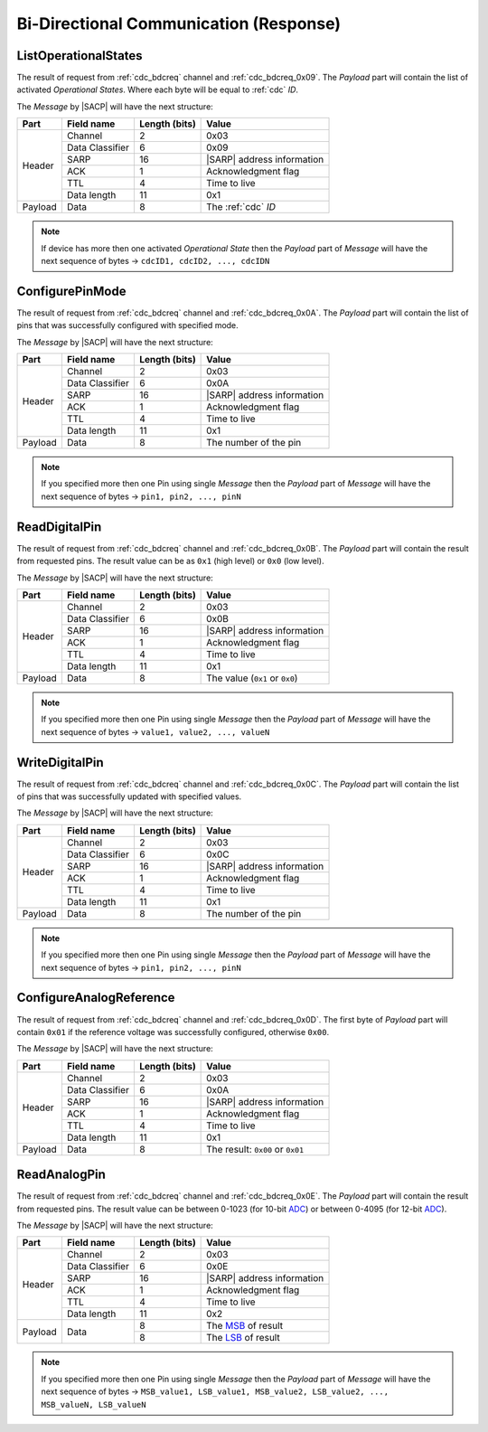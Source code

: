 .. |SACP| replace:: :ref:`sacp`
.. |SATP| replace:: :ref:`satp`
.. |SARP| replace:: :ref:`sarp`
.. _ADC: http://en.wikipedia.org/wiki/Analog-to-   digital_converter
.. _MSB: http://en.wikipedia.org/wiki/Most_significant_bit
.. _LSB: http://en.wikipedia.org/wiki/Least_significant_bit

.. _cdc_bdcres:

Bi-Directional Communication (Response)
=======================================

.. _cdc_bdcres_0x09:

ListOperationalStates
---------------------

The result of request from :ref:`cdc_bdcreq` channel and :ref:`cdc_bdcreq_0x09`.
The *Payload* part will contain the list of activated *Operational States*.
Where each byte will be equal to :ref:`cdc` *ID*.

The *Message* by |SACP| will have the next structure:

+---------+--------------------+---------------+-------------------------------+
| Part    | Field name         | Length (bits) | Value                         |
+=========+====================+===============+===============================+
| Header  | Channel            | 2             | 0x03                          |
+         +--------------------+---------------+-------------------------------+
|         | Data Classifier    | 6             | 0x09                          |
+         +--------------------+---------------+-------------------------------+
|         | SARP               | 16            | |SARP| address information    |
+         +--------------------+---------------+-------------------------------+
|         | ACK                | 1             | Acknowledgment flag           |
+         +--------------------+---------------+-------------------------------+
|         | TTL                | 4             | Time to live                  |
+         +--------------------+---------------+-------------------------------+
|         | Data length        | 11            | 0x1                           |
+---------+--------------------+---------------+-------------------------------+
| Payload | Data               | 8             | The :ref:`cdc` *ID*           |
+---------+--------------------+---------------+-------------------------------+

.. note::
    If device has more then one activated *Operational State* then the
    *Payload* part of *Message* will have the next sequence of bytes ->
    ``cdcID1, cdcID2, ..., cdcIDN``


.. _cdc_bdcres_0x0A:

ConfigurePinMode
----------------

The result of request from :ref:`cdc_bdcreq` channel and :ref:`cdc_bdcreq_0x0A`.
The *Payload* part will contain the list of pins that was successfully
configured with specified mode.

The *Message* by |SACP| will have the next structure:

+---------+--------------------+---------------+-------------------------------+
| Part    | Field name         | Length (bits) | Value                         |
+=========+====================+===============+===============================+
| Header  | Channel            | 2             | 0x03                          |
+         +--------------------+---------------+-------------------------------+
|         | Data Classifier    | 6             | 0x0A                          |
+         +--------------------+---------------+-------------------------------+
|         | SARP               | 16            | |SARP| address information    |
+         +--------------------+---------------+-------------------------------+
|         | ACK                | 1             | Acknowledgment flag           |
+         +--------------------+---------------+-------------------------------+
|         | TTL                | 4             | Time to live                  |
+         +--------------------+---------------+-------------------------------+
|         | Data length        | 11            | 0x1                           |
+---------+--------------------+---------------+-------------------------------+
| Payload | Data               | 8             | The number of the pin         |
+---------+--------------------+---------------+-------------------------------+

.. note::
    If you specified more then one Pin using single *Message* then the
    *Payload* part of *Message* will have the next sequence of bytes ->
    ``pin1, pin2, ..., pinN``


.. _cdc_bdcres_0x0B:

ReadDigitalPin
--------------

The result of request from :ref:`cdc_bdcreq` channel and :ref:`cdc_bdcreq_0x0B`.
The *Payload* part will contain the result from requested pins. The result
value can be as ``0x1`` (high level) or ``0x0`` (low level).

The *Message* by |SACP| will have the next structure:

+---------+--------------------+---------------+-------------------------------+
| Part    | Field name         | Length (bits) | Value                         |
+=========+====================+===============+===============================+
| Header  | Channel            | 2             | 0x03                          |
+         +--------------------+---------------+-------------------------------+
|         | Data Classifier    | 6             | 0x0B                          |
+         +--------------------+---------------+-------------------------------+
|         | SARP               | 16            | |SARP| address information    |
+         +--------------------+---------------+-------------------------------+
|         | ACK                | 1             | Acknowledgment flag           |
+         +--------------------+---------------+-------------------------------+
|         | TTL                | 4             | Time to live                  |
+         +--------------------+---------------+-------------------------------+
|         | Data length        | 11            | 0x1                           |
+---------+--------------------+---------------+-------------------------------+
| Payload | Data               | 8             | The value (``0x1`` or         |
|         |                    |               | ``0x0``)                      |
+---------+--------------------+---------------+-------------------------------+

.. note::
    If you specified more then one Pin using single *Message* then the
    *Payload* part of *Message* will have the next sequence of bytes ->
    ``value1, value2, ..., valueN``


.. _cdc_bdcres_0x0C:

WriteDigitalPin
---------------

The result of request from :ref:`cdc_bdcreq` channel and :ref:`cdc_bdcreq_0x0C`.
The *Payload* part will contain the list of pins that was successfully
updated with specified values.

The *Message* by |SACP| will have the next structure:

+---------+--------------------+---------------+-------------------------------+
| Part    | Field name         | Length (bits) | Value                         |
+=========+====================+===============+===============================+
| Header  | Channel            | 2             | 0x03                          |
+         +--------------------+---------------+-------------------------------+
|         | Data Classifier    | 6             | 0x0C                          |
+         +--------------------+---------------+-------------------------------+
|         | SARP               | 16            | |SARP| address information    |
+         +--------------------+---------------+-------------------------------+
|         | ACK                | 1             | Acknowledgment flag           |
+         +--------------------+---------------+-------------------------------+
|         | TTL                | 4             | Time to live                  |
+         +--------------------+---------------+-------------------------------+
|         | Data length        | 11            | 0x1                           |
+---------+--------------------+---------------+-------------------------------+
| Payload | Data               | 8             | The number of the pin         |
+---------+--------------------+---------------+-------------------------------+

.. note::
    If you specified more then one Pin using single *Message* then the
    *Payload* part of *Message* will have the next sequence of bytes ->
    ``pin1, pin2, ..., pinN``


.. _cdc_bdcres_0x0D:

ConfigureAnalogReference
------------------------

The result of request from :ref:`cdc_bdcreq` channel and :ref:`cdc_bdcreq_0x0D`.
The first byte of *Payload* part will contain ``0x01`` if the reference
voltage was successfully configured, otherwise ``0x00``.

The *Message* by |SACP| will have the next structure:

+---------+--------------------+---------------+-------------------------------+
| Part    | Field name         | Length (bits) | Value                         |
+=========+====================+===============+===============================+
| Header  | Channel            | 2             | 0x03                          |
+         +--------------------+---------------+-------------------------------+
|         | Data Classifier    | 6             | 0x0A                          |
+         +--------------------+---------------+-------------------------------+
|         | SARP               | 16            | |SARP| address information    |
+         +--------------------+---------------+-------------------------------+
|         | ACK                | 1             | Acknowledgment flag           |
+         +--------------------+---------------+-------------------------------+
|         | TTL                | 4             | Time to live                  |
+         +--------------------+---------------+-------------------------------+
|         | Data length        | 11            | 0x1                           |
+---------+--------------------+---------------+-------------------------------+
| Payload | Data               | 8             | The result: ``0x00`` or       |
|         |                    |               | ``0x01``                      |
+---------+--------------------+---------------+-------------------------------+


.. _cdc_bdcres_0x0E:

ReadAnalogPin
-------------

The result of request from :ref:`cdc_bdcreq` channel and :ref:`cdc_bdcreq_0x0E`.
The *Payload* part will contain the result from requested pins. The result
value can be between 0-1023 (for 10-bit ADC_) or between 0-4095 (for
12-bit ADC_).

The *Message* by |SACP| will have the next structure:

+---------+--------------------+---------------+-------------------------------+
| Part    | Field name         | Length (bits) | Value                         |
+=========+====================+===============+===============================+
| Header  | Channel            | 2             | 0x03                          |
+         +--------------------+---------------+-------------------------------+
|         | Data Classifier    | 6             | 0x0E                          |
+         +--------------------+---------------+-------------------------------+
|         | SARP               | 16            | |SARP| address information    |
+         +--------------------+---------------+-------------------------------+
|         | ACK                | 1             | Acknowledgment flag           |
+         +--------------------+---------------+-------------------------------+
|         | TTL                | 4             | Time to live                  |
+         +--------------------+---------------+-------------------------------+
|         | Data length        | 11            | 0x2                           |
+---------+--------------------+---------------+-------------------------------+
| Payload | Data               | 8             | The MSB_ of result            |
+         +                    +---------------+-------------------------------+
|         |                    | 8             | The LSB_ of result            |
+---------+--------------------+---------------+-------------------------------+

.. note::
    If you specified more then one Pin using single *Message* then the
    *Payload* part of *Message* will have the next sequence of bytes ->
    ``MSB_value1, LSB_value1, MSB_value2, LSB_value2, ..., MSB_valueN,
    LSB_valueN``
